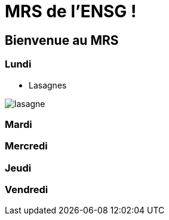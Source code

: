 = MRS de l'ENSG !

== Bienvenue au MRS

=== Lundi 

- Lasagnes 

image::img/lasagne.jpeg[]


=== Mardi

=== Mercredi

=== Jeudi

=== Vendredi
